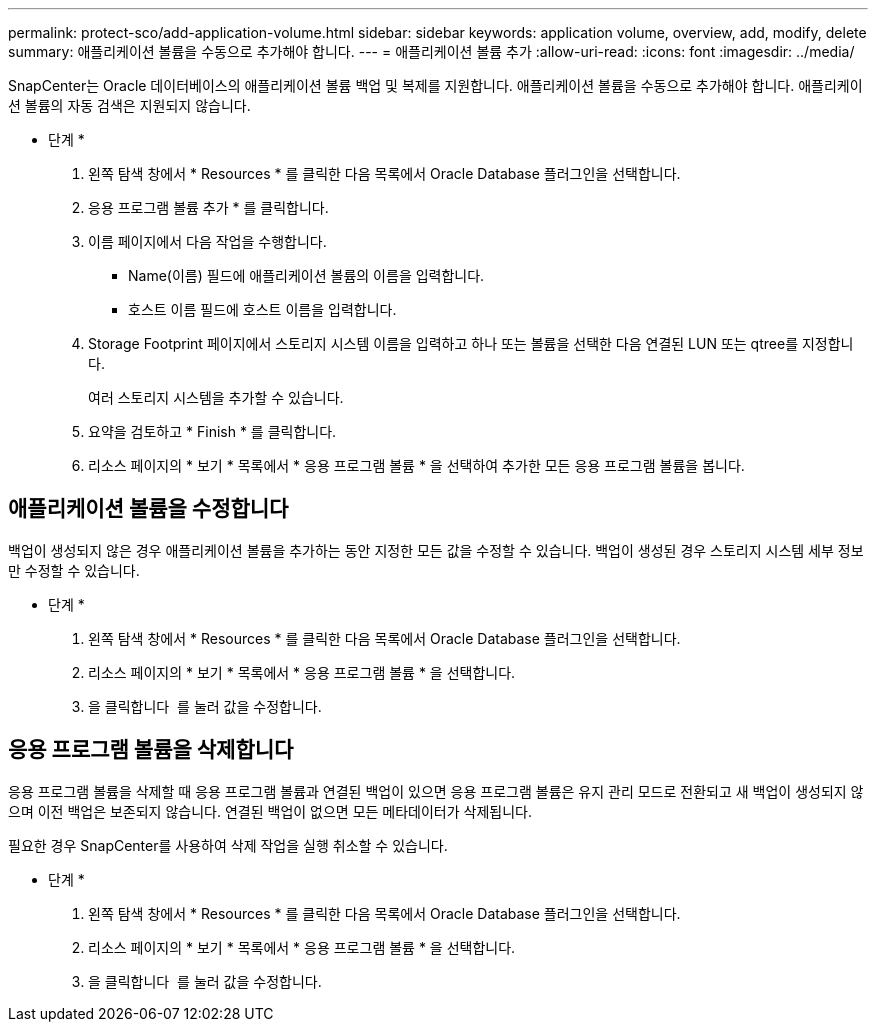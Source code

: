 ---
permalink: protect-sco/add-application-volume.html 
sidebar: sidebar 
keywords: application volume, overview, add, modify, delete 
summary: 애플리케이션 볼륨을 수동으로 추가해야 합니다. 
---
= 애플리케이션 볼륨 추가
:allow-uri-read: 
:icons: font
:imagesdir: ../media/


[role="lead"]
SnapCenter는 Oracle 데이터베이스의 애플리케이션 볼륨 백업 및 복제를 지원합니다. 애플리케이션 볼륨을 수동으로 추가해야 합니다. 애플리케이션 볼륨의 자동 검색은 지원되지 않습니다.

* 단계 *

. 왼쪽 탐색 창에서 * Resources * 를 클릭한 다음 목록에서 Oracle Database 플러그인을 선택합니다.
. 응용 프로그램 볼륨 추가 * 를 클릭합니다.
. 이름 페이지에서 다음 작업을 수행합니다.
+
** Name(이름) 필드에 애플리케이션 볼륨의 이름을 입력합니다.
** 호스트 이름 필드에 호스트 이름을 입력합니다.


. Storage Footprint 페이지에서 스토리지 시스템 이름을 입력하고 하나 또는 볼륨을 선택한 다음 연결된 LUN 또는 qtree를 지정합니다.
+
여러 스토리지 시스템을 추가할 수 있습니다.

. 요약을 검토하고 * Finish * 를 클릭합니다.
. 리소스 페이지의 * 보기 * 목록에서 * 응용 프로그램 볼륨 * 을 선택하여 추가한 모든 응용 프로그램 볼륨을 봅니다.




== 애플리케이션 볼륨을 수정합니다

백업이 생성되지 않은 경우 애플리케이션 볼륨을 추가하는 동안 지정한 모든 값을 수정할 수 있습니다. 백업이 생성된 경우 스토리지 시스템 세부 정보만 수정할 수 있습니다.

* 단계 *

. 왼쪽 탐색 창에서 * Resources * 를 클릭한 다음 목록에서 Oracle Database 플러그인을 선택합니다.
. 리소스 페이지의 * 보기 * 목록에서 * 응용 프로그램 볼륨 * 을 선택합니다.
. 을 클릭합니다 image:../media/edit_icon.gif[""] 를 눌러 값을 수정합니다.




== 응용 프로그램 볼륨을 삭제합니다

응용 프로그램 볼륨을 삭제할 때 응용 프로그램 볼륨과 연결된 백업이 있으면 응용 프로그램 볼륨은 유지 관리 모드로 전환되고 새 백업이 생성되지 않으며 이전 백업은 보존되지 않습니다. 연결된 백업이 없으면 모든 메타데이터가 삭제됩니다.

필요한 경우 SnapCenter를 사용하여 삭제 작업을 실행 취소할 수 있습니다.

* 단계 *

. 왼쪽 탐색 창에서 * Resources * 를 클릭한 다음 목록에서 Oracle Database 플러그인을 선택합니다.
. 리소스 페이지의 * 보기 * 목록에서 * 응용 프로그램 볼륨 * 을 선택합니다.
. 을 클릭합니다 image:../media/delete_icon.gif[""] 를 눌러 값을 수정합니다.

